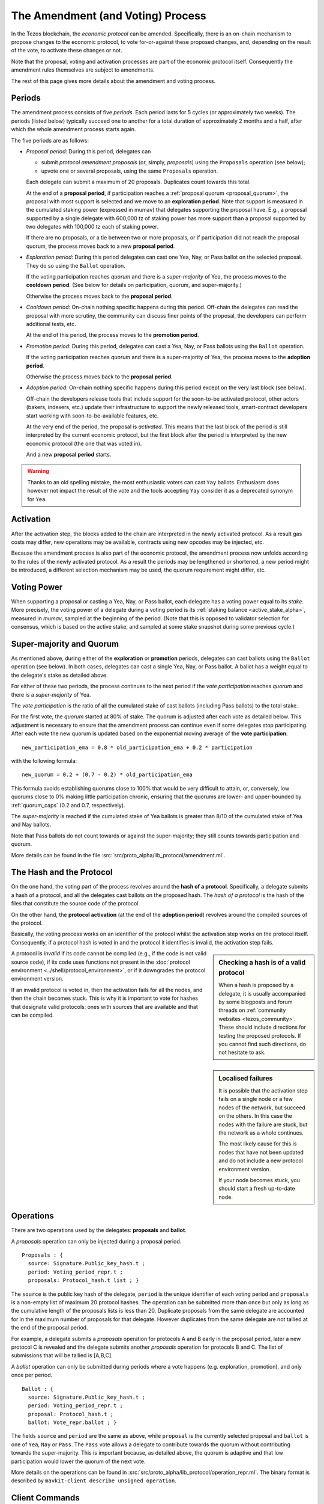 The Amendment (and Voting) Process
==================================

In the Tezos blockchain, the *economic protocol* can be amended. Specifically,
there is an on-chain mechanism to propose changes to the economic protocol, to
vote for-or-against these proposed changes, and, depending on the result of the
vote, to activate these changes or not.

Note that the proposal, voting and activation processes are part of the economic
protocol itself. Consequently the amendment rules themselves are subject to
amendments.

The rest of this page gives more details about the amendment and voting process.

Periods
-------

The amendment process consists of five *periods*. Each period lasts for 5 cycles
(or approximately two weeks). The periods (listed below)
typically succeed one to another for a total duration of approximately 2 months and
a half, after which the whole amendment process starts again.

The five periods are as follows:

- *Proposal period*: During this period, delegates can

  - submit *protocol amendment proposals* (or, simply, *proposals*) using the
    ``Proposals`` operation (see below);
  - upvote one or several proposals, using the same ``Proposals`` operation.

  Each delegate can submit a maximum of 20 proposals. Duplicates count towards
  this total.

  At the end of a **proposal period**, if participation reaches a
  :ref:`proposal quorum <proposal_quorum>`, the proposal with most support is
  selected and we move to an **exploration period**. Note that support is
  measured in the cumulated staking power (expressed in mumav) that delegates supporting the
  proposal have. E.g., a proposal supported by a single delegate with 600,000 tz of staking power
  has more support than a proposal supported by two delegates with 100,000 tz
  each of staking power.

  If there are no proposals, or a tie between two or more proposals,
  or if participation did not reach the proposal quorum, the process
  moves back to a new **proposal period**.

- *Exploration period*: During this period delegates can cast one
  Yea, Nay, or Pass ballot on the selected proposal. They do so using the
  ``Ballot`` operation.

  If the voting participation reaches *quorum* and there is a *super-majority*
  of Yea, the process moves to the **cooldown period**. (See below for details
  on participation, quorum, and super-majority.)

  Otherwise the process moves back to the **proposal period**.

- *Cooldown period*: On-chain nothing specific happens during this period.
  Off-chain the delegates can read the proposal with more scrutiny, the
  community can discuss finer points of the proposal, the developers can
  perform additional tests, etc.

  At the end of this period, the process moves to the **promotion period**.

- *Promotion period*: During this period, delegates can cast a Yea, Nay, or Pass
  ballots using the ``Ballot`` operation.

  If the voting participation reaches *quorum* and there is a super-majority of
  Yea, the process moves to the **adoption period**.

  Otherwise the process moves back to the **proposal period**.

- *Adoption period*: On-chain nothing specific happens during this period except
  on the very last block (see below).

  Off-chain the developers release tools that include support for the
  soon-to-be activated protocol, other actors (bakers, indexers, etc.) update
  their infrastructure to support the newly released tools, smart-contract
  developers start working with soon-to-be-available features, etc.

  At the very end of the period, the proposal is *activated*. This means that
  the last block of the period is still interpreted by the current economic
  protocol, but the first block after the period is interpreted by the new
  economic protocol (the one that was voted in).

  And a new **proposal period** starts.

.. warning::
   Thanks to an old spelling mistake, the most enthusiastic voters can cast ``Yay`` ballots. Enthusiasm does however not impact the result of the vote and the tools accepting ``Yay`` consider it as a deprecated synonym for ``Yea``.


Activation
----------

After the activation step, the blocks added to the chain are interpreted in the
newly activated protocol. As a result gas costs may differ, new operations may
be available, contracts using new opcodes may be injected, etc.

Because the amendment process is also part of the economic protocol, the
amendment process now unfolds according to the rules of the newly activated
protocol. As a result the periods may be lengthened or shortened, a new period
might be introduced, a different selection mechanism may be used, the quorum
requirement might differ, etc.


Voting Power
------------

When supporting a proposal or casting a Yea, Nay, or Pass ballot, each delegate
has a voting power equal to its *stake*. More precisely, the voting power of a delegate during a voting period is its :ref:`staking balance <active_stake_alpha>`, measured in *mumav*, sampled at the beginning of the period. (Note that this is opposed to validator selection for consensus, which is based on the active stake, and sampled at some stake snapshot during some previous cycle.)


Super-majority and Quorum
-------------------------

As mentioned above, during either of the **exploration** or **promotion** periods,
delegates can cast ballots using the ``Ballot`` operation (see below).
In both cases, delegates can cast a single Yea, Nay, or Pass ballot. A ballot
has a weight equal to the delegate's stake as detailed above.

For either of these two periods, the process continues to the next period if the
*vote participation* reaches *quorum* and there is a *super-majority* of
Yea.

The *vote participation* is the ratio of all the cumulated stake of cast ballots
(including Pass ballots) to the total stake.

For the first vote, the *quorum* started at 80% of stake. The quorum is
adjusted after each vote as detailed below. This adjustment is necessary to
ensure that the amendment process can continue even if some delegates stop
participating. After each vote the new quorum is updated based on the exponential moving average of the **vote participation**::

  new_participation_ema = 0.8 * old_participation_ema + 0.2 * participation

with the following formula::

  new_quorum = 0.2 + (0.7 - 0.2) * old_participation_ema

This formula avoids establishing quorums close to 100% that would be
very difficult to attain, or, conversely, low quorums close to 0% making
little participation chronic, ensuring that the quorums are lower- and upper-bounded by :ref:`quorum_caps` (0.2 and 0.7, respectively).

The *super-majority* is reached if the cumulated stake of Yea ballots is
greater than 8/10 of the cumulated stake of Yea and Nay ballots.

Note that Pass ballots do not count towards or against the super-majority;
they still counts towards participation and quorum.

More details can be found in the file
:src:`src/proto_alpha/lib_protocol/amendment.ml`.


The Hash and the Protocol
-------------------------

On the one hand, the voting part of the process revolves around the
**hash of a protocol**. Specifically, a delegate submits a hash of a
protocol, and all the delegates cast ballots on the proposed hash.
The *hash of a protocol* is the hash of the files that constitute the source
code of the protocol.

On the other hand, the **protocol activation** (at the end of the
**adoption period**) revolves around the compiled sources of the protocol.

Basically, the voting process works on an identifier of the protocol whilst the
activation step works on the protocol itself. Consequently, if a protocol hash
is voted in and the protocol it identifies is invalid, the activation step
fails.

.. sidebar:: Checking a hash is of a valid protocol

   When a hash is proposed by a delegate, it is usually accompanied by some
   blogposts and forum threads on :ref:`community websites <tezos_community>`.
   These should include directions for testing the proposed protocols. If you
   cannot find such directions, do not hesitate to ask.

.. sidebar:: Localised failures

   It is possible that the activation step fails on a single node or a few nodes
   of the network, but succeed on the others. In this case the nodes with the
   failure are stuck, but the network as a whole continues.

   The most likely cause for this is nodes that have not been updated and do not
   include a new protocol environment version.

   If your node becomes stuck, you should start a fresh up-to-date node.

A protocol is *invalid* if its code cannot be compiled (e.g., if the code is not
valid source code), if its code uses functions not present in the
:doc:`protocol environment <../shell/protocol_environment>`, or if it
downgrades the protocol environment version.

If an invalid protocol is voted in, then the activation fails for all the nodes,
and then the chain becomes stuck. This is why it is important to vote for hashes
that designate valid protocols: ones with sources that are available and that
can be compiled.

Operations
----------

There are two operations used by the delegates: **proposals** and **ballot**.

A *proposals* operation can only be injected during a proposal period.

::

   Proposals : {
     source: Signature.Public_key_hash.t ;
     period: Voting_period_repr.t ;
     proposals: Protocol_hash.t list ; }

The ``source`` is the public key hash of the delegate, ``period`` is the unique
identifier of each voting period and ``proposals`` is a non-empty list of
maximum 20 protocol hashes.
The operation can be submitted more than once but only as long as the
cumulative length of the proposals lists is less than 20.
Duplicate proposals from the same delegate are accounted for in the
maximum number of proposals for that delegate.
However duplicates from the same delegate are not tallied at the end
of the proposal period.

For example, a delegate submits a *proposals* operation for protocols A
and B early in the proposal period, later a new protocol C is revealed
and the delegate submits another *proposals* operation for protocols B
and C.
The list of submissions that will be tallied is [A,B,C].

A *ballot* operation can only be submitted during periods where a vote happens
(e.g. exploration, promotion), and only once per period.

::

   Ballot : {
     source: Signature.Public_key_hash.t ;
     period: Voting_period_repr.t ;
     proposal: Protocol_hash.t ;
     ballot: Vote_repr.ballot ; }

The fields ``source`` and ``period`` are the same as above, while ``proposal``
is the currently selected proposal and ``ballot`` is one of ``Yea``, ``Nay`` or
``Pass``.
The ``Pass`` vote allows a delegate to contribute towards the quorum without
contributing towards the super-majority. This is important because, as detailed
above, the quorum is adaptive and that low participation would lower the
quorum of the next vote.

More details on the operations can be found in
:src:`src/proto_alpha/lib_protocol/operation_repr.ml`.
The binary format is described by
``mavkit-client describe unsigned operation``.

Client Commands
---------------

The Mavkit client, ``mavkit-client``, provides commands for basic exploration and
interaction with the amendment and voting process.


Show
~~~~

The client provides a command to show the status of a voting period.
It displays different information for different kind of periods, as
in the following samples::

  $ mavkit-client show voting period
  Current period: "proposal"
  Blocks remaining until end of period: 59
  Current proposals:
  PsNa6jTtsRfbGaNSoYXNTNM5A7c3Lji22Yf2ZhpFUjQFC17iZVp 2,400,000 ṁ

  $ mavkit-client show voting period
  Current period: "exploration"
  Blocks remaining until end of period: 63
  Current proposal: PsNa6jTtsRfbGaNSoYXNTNM5A7c3Lji22Yf2ZhpFUjQFC17iZVp
  Ballots:
    Yay: 2,400,000 ṁ
    Nay: 0 ṁ
    Pass: 0 ṁ
  Current participation 20.00%, necessary quorum 80.00%
  Current in favor 2,400,000 ṁ, needed supermajority 1,920,000 ṁ

  $ mavkit-client show voting period
  Current period: "cooldown"
  Blocks remaining until end of period: 64
  Current proposal: PsNa6jTtsRfbGaNSoYXNTNM5A7c3Lji22Yf2ZhpFUjQFC17iZVp

It should be noted that the ballot number 2,400,000 ṁ above is the stake counted in
mumav (displayed in tez).
The proposal has a total stake of 2,400,000 ṁ, which may come from a single ballot
from a delegate having a staking balance of 2,400,000 ṁ or it may come from multiple ballots from
delegates with a combined stake of 2,400,000 ṁ.


Submit proposals
~~~~~~~~~~~~~~~~

During a proposal period, a list of proposals can be submitted with::

    mavkit-client submit proposals for <delegate> <proposal1> <proposal2> ...

Remember that each delegate can submit a maximum of 20 protocol
hashes and that duplicates count towards this total.
Moreover each proposal is accepted only if it meets one of the
following two conditions:

- the protocol hash was already proposed on the network. In this case
  we can submit an additional proposal that "upvotes" an existing one
  and our staking power are added to the ones already supporting the proposal.
- the protocol is known by the node. In particular the first proposer
  of a protocol should be able to successfully inject the protocol in
  its node which performs some checks, compiles and loads the
  protocol.

These are protection measures that the Mavkit client takes to prevent the
accidental injection of invalid protocols. As mentioned above, it is still
important to check the validity of the protocols that you vote for as they may
have been injected via different means.


Submit ballots
~~~~~~~~~~~~~~

During either of the **exploration** or **promotion** periods,
ballots can be submitted once with::

    mavkit-client submit ballot for <delegate> <proposal> <yea|nay|pass>

Further External Resources
--------------------------

Further details and explanations on the voting procedure can be found at:

- `Governance on-chain <https://opentezos.com/tezos-basics/governance-on-chain>`_ on Open Tezos
- `Tezos Governance <https://www.tezosagora.org/learn#an-introduction-to-tezos-governance>`_ on Tezos Agora.

For more details on the client commands refer to the manual at
:ref:`client_manual_alpha`.

For vote related RPCs check the :doc:`rpc` under the prefix
``votes/``.

For Ledger support refer to Obsidian Systems' `documentation
<https://github.com/obsidiansystems/ledger-app-tezos#proposals-and-voting>`__.
